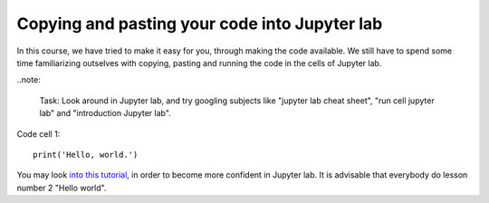 .. _04_pasting_code:
Copying and pasting your code into Jupyter lab
=============================================

.. index:: introduction, hello world


In this course, we have tried to make it easy for you, through making the code available. We still have to spend some time familiarizing outselves with copying, pasting and running the code in the cells of Jupyter lab. 


..note:

  Task: Look around in Jupyter lab, and try googling subjects like "jupyter lab cheat sheet", "run cell jupyter lab" and "introduction Jupyter lab".

Code cell 1::

  print('Hello, world.')

You may look `into this tutorial <http://justinbois.github.io/bootcamp/2020_fsri/lessons/l01_welcome.html>`_, in order to become more confident in Jupyter lab. It is advisable that everybody do lesson number 2 "Hello world".
